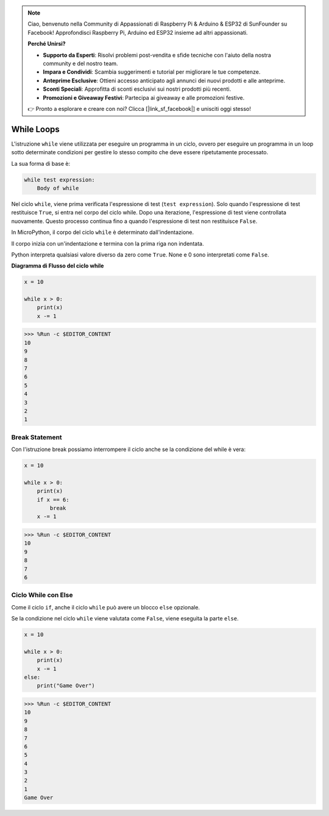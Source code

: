 .. note::

    Ciao, benvenuto nella Community di Appassionati di Raspberry Pi & Arduino & ESP32 di SunFounder su Facebook! Approfondisci Raspberry Pi, Arduino ed ESP32 insieme ad altri appassionati.

    **Perché Unirsi?**

    - **Supporto da Esperti**: Risolvi problemi post-vendita e sfide tecniche con l'aiuto della nostra community e del nostro team.
    - **Impara e Condividi**: Scambia suggerimenti e tutorial per migliorare le tue competenze.
    - **Anteprime Esclusive**: Ottieni accesso anticipato agli annunci dei nuovi prodotti e alle anteprime.
    - **Sconti Speciali**: Approfitta di sconti esclusivi sui nostri prodotti più recenti.
    - **Promozioni e Giveaway Festivi**: Partecipa ai giveaway e alle promozioni festive.

    👉 Pronto a esplorare e creare con noi? Clicca [|link_sf_facebook|] e unisciti oggi stesso!

.. _py_syntax_while:

While Loops
====================

L'istruzione ``while`` viene utilizzata per eseguire un programma in un ciclo, ovvero per eseguire un programma in un loop sotto determinate condizioni per gestire lo stesso compito che deve essere ripetutamente processato.

La sua forma di base è:

.. code-block:: python

    while test expression:
        Body of while


Nel ciclo ``while``, viene prima verificata l'espressione di test (``test expression``). Solo quando l'espressione di test restituisce ``True``, si entra nel corpo del ciclo while. Dopo una iterazione, l'espressione di test viene controllata nuovamente. Questo processo continua fino a quando l'espressione di test non restituisce ``False``.

In MicroPython, il corpo del ciclo ``while`` è determinato dall'indentazione.

Il corpo inizia con un'indentazione e termina con la prima riga non indentata.

Python interpreta qualsiasi valore diverso da zero come ``True``. None e 0 sono interpretati come ``False``.

**Diagramma di Flusso del ciclo while**

.. image:: img/while_loop.png



.. code-block:: python

    x = 10

    while x > 0:
        print(x)
        x -= 1

>>> %Run -c $EDITOR_CONTENT
10
9
8
7
6
5
4
3
2
1


Break Statement
--------------------

Con l'istruzione break possiamo interrompere il ciclo anche se la condizione del while è vera:



.. code-block:: python

    x = 10

    while x > 0:
        print(x)
        if x == 6:
            break
        x -= 1

>>> %Run -c $EDITOR_CONTENT
10
9
8
7
6

Ciclo While con Else
----------------------
Come il ciclo ``if``, anche il ciclo ``while`` può avere un blocco ``else`` opzionale.

Se la condizione nel ciclo ``while`` viene valutata come ``False``, viene eseguita la parte ``else``.



.. code-block:: python

    x = 10

    while x > 0:
        print(x)
        x -= 1
    else:
        print("Game Over")

>>> %Run -c $EDITOR_CONTENT
10
9
8
7
6
5
4
3
2
1
Game Over